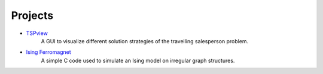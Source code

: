 .. _projects-label:

Projects
--------

* `TSPview <https://github.com/surt91/TSPview>`_
    A GUI to visualize different solution strategies of the travelling salesperson problem.

* `Ising Ferromagnet <https://github.com/surt91/IsingFerromagnet>`_
    A simple C code used to simulate an Ising model on irregular graph structures.
